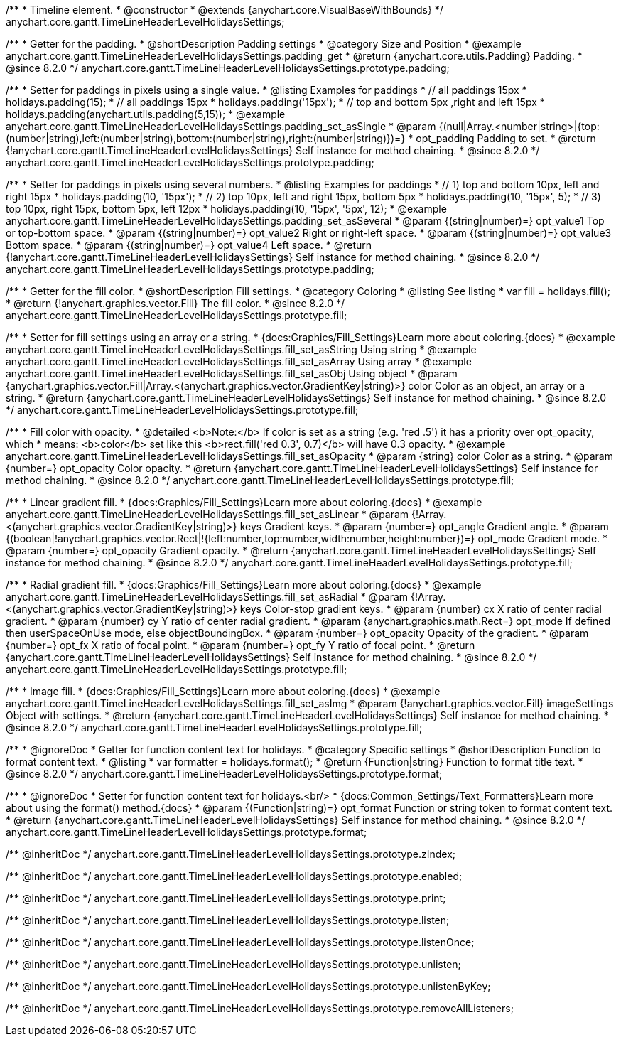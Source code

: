 /**
 * Timeline element.
 * @constructor
 * @extends {anychart.core.VisualBaseWithBounds}
 */
anychart.core.gantt.TimeLineHeaderLevelHolidaysSettings;

//----------------------------------------------------------------------------------------------------------------------
//
//  anychart.core.gantt.TimeLineHeaderLevelHolidaysSettings.prototype.padding
//
//----------------------------------------------------------------------------------------------------------------------

/**
 * Getter for the padding.
 * @shortDescription Padding settings
 * @category Size and Position
 * @example anychart.core.gantt.TimeLineHeaderLevelHolidaysSettings.padding_get
 * @return {anychart.core.utils.Padding} Padding.
 * @since 8.2.0
 */
anychart.core.gantt.TimeLineHeaderLevelHolidaysSettings.prototype.padding;

/**
 * Setter for paddings in pixels using a single value.
 * @listing Examples for paddings
 * // all paddings 15px
 * holidays.padding(15);
 * // all paddings 15px
 * holidays.padding('15px');
 * // top and bottom 5px ,right and left 15px
 * holidays.padding(anychart.utils.padding(5,15));
 * @example anychart.core.gantt.TimeLineHeaderLevelHolidaysSettings.padding_set_asSingle
 * @param {(null|Array.<number|string>|{top:(number|string),left:(number|string),bottom:(number|string),right:(number|string)})=}
 * opt_padding Padding to set.
 * @return {!anychart.core.gantt.TimeLineHeaderLevelHolidaysSettings} Self instance for method chaining.
 * @since 8.2.0
 */
anychart.core.gantt.TimeLineHeaderLevelHolidaysSettings.prototype.padding;

/**
 * Setter for paddings in pixels using several numbers.
 * @listing Examples for paddings
 * // 1) top and bottom 10px, left and right 15px
 * holidays.padding(10, '15px');
 * // 2) top 10px, left and right 15px, bottom 5px
 * holidays.padding(10, '15px', 5);
 * // 3) top 10px, right 15px, bottom 5px, left 12px
 * holidays.padding(10, '15px', '5px', 12);
 * @example anychart.core.gantt.TimeLineHeaderLevelHolidaysSettings.padding_set_asSeveral
 * @param {(string|number)=} opt_value1 Top or top-bottom space.
 * @param {(string|number)=} opt_value2 Right or right-left space.
 * @param {(string|number)=} opt_value3 Bottom space.
 * @param {(string|number)=} opt_value4 Left space.
 * @return {!anychart.core.gantt.TimeLineHeaderLevelHolidaysSettings} Self instance for method chaining.
 * @since 8.2.0
 */
anychart.core.gantt.TimeLineHeaderLevelHolidaysSettings.prototype.padding;

//----------------------------------------------------------------------------------------------------------------------
//
//  anychart.core.gantt.TimeLineHeaderLevelHolidaysSettings.prototype.fill
//
//----------------------------------------------------------------------------------------------------------------------

/**
 * Getter for the fill color.
 * @shortDescription Fill settings.
 * @category Coloring
 * @listing See listing
 * var fill = holidays.fill();
 * @return {!anychart.graphics.vector.Fill} The fill color.
 * @since 8.2.0
 */
anychart.core.gantt.TimeLineHeaderLevelHolidaysSettings.prototype.fill;

/**
 * Setter for fill settings using an array or a string.
 * {docs:Graphics/Fill_Settings}Learn more about coloring.{docs}
 * @example anychart.core.gantt.TimeLineHeaderLevelHolidaysSettings.fill_set_asString Using string
 * @example anychart.core.gantt.TimeLineHeaderLevelHolidaysSettings.fill_set_asArray Using array
 * @example anychart.core.gantt.TimeLineHeaderLevelHolidaysSettings.fill_set_asObj Using object
 * @param {anychart.graphics.vector.Fill|Array.<(anychart.graphics.vector.GradientKey|string)>} color Color as an object, an array or a string.
 * @return {anychart.core.gantt.TimeLineHeaderLevelHolidaysSettings} Self instance for method chaining.
 * @since 8.2.0
 */
anychart.core.gantt.TimeLineHeaderLevelHolidaysSettings.prototype.fill;

/**
 * Fill color with opacity.
 * @detailed <b>Note:</b> If color is set as a string (e.g. 'red .5') it has a priority over opt_opacity, which
 * means: <b>color</b> set like this <b>rect.fill('red 0.3', 0.7)</b> will have 0.3 opacity.
 * @example anychart.core.gantt.TimeLineHeaderLevelHolidaysSettings.fill_set_asOpacity
 * @param {string} color Color as a string.
 * @param {number=} opt_opacity Color opacity.
 * @return {anychart.core.gantt.TimeLineHeaderLevelHolidaysSettings} Self instance for method chaining.
 * @since 8.2.0
 */
anychart.core.gantt.TimeLineHeaderLevelHolidaysSettings.prototype.fill;

/**
 * Linear gradient fill.
 * {docs:Graphics/Fill_Settings}Learn more about coloring.{docs}
 * @example anychart.core.gantt.TimeLineHeaderLevelHolidaysSettings.fill_set_asLinear
 * @param {!Array.<(anychart.graphics.vector.GradientKey|string)>} keys Gradient keys.
 * @param {number=} opt_angle Gradient angle.
 * @param {(boolean|!anychart.graphics.vector.Rect|!{left:number,top:number,width:number,height:number})=} opt_mode Gradient mode.
 * @param {number=} opt_opacity Gradient opacity.
 * @return {anychart.core.gantt.TimeLineHeaderLevelHolidaysSettings} Self instance for method chaining.
 * @since 8.2.0
 */
anychart.core.gantt.TimeLineHeaderLevelHolidaysSettings.prototype.fill;

/**
 * Radial gradient fill.
 * {docs:Graphics/Fill_Settings}Learn more about coloring.{docs}
 * @example anychart.core.gantt.TimeLineHeaderLevelHolidaysSettings.fill_set_asRadial
 * @param {!Array.<(anychart.graphics.vector.GradientKey|string)>} keys Color-stop gradient keys.
 * @param {number} cx X ratio of center radial gradient.
 * @param {number} cy Y ratio of center radial gradient.
 * @param {anychart.graphics.math.Rect=} opt_mode If defined then userSpaceOnUse mode, else objectBoundingBox.
 * @param {number=} opt_opacity Opacity of the gradient.
 * @param {number=} opt_fx X ratio of focal point.
 * @param {number=} opt_fy Y ratio of focal point.
 * @return {anychart.core.gantt.TimeLineHeaderLevelHolidaysSettings} Self instance for method chaining.
 * @since 8.2.0
 */
anychart.core.gantt.TimeLineHeaderLevelHolidaysSettings.prototype.fill;

/**
 * Image fill.
 * {docs:Graphics/Fill_Settings}Learn more about coloring.{docs}
 * @example anychart.core.gantt.TimeLineHeaderLevelHolidaysSettings.fill_set_asImg
 * @param {!anychart.graphics.vector.Fill} imageSettings Object with settings.
 * @return {anychart.core.gantt.TimeLineHeaderLevelHolidaysSettings} Self instance for method chaining.
 * @since 8.2.0
 */
anychart.core.gantt.TimeLineHeaderLevelHolidaysSettings.prototype.fill;

//----------------------------------------------------------------------------------------------------------------------
//
//  anychart.core.gantt.TimeLineHeaderLevelHolidaysSettings.prototype.format
//
//----------------------------------------------------------------------------------------------------------------------

/**
 * @ignoreDoc
 * Getter for function content text for holidays.
 * @category Specific settings
 * @shortDescription Function to format content text.
 * @listing
 * var formatter = holidays.format();
 * @return {Function|string} Function to format title text.
 * @since 8.2.0
 */
anychart.core.gantt.TimeLineHeaderLevelHolidaysSettings.prototype.format;

/**
 * @ignoreDoc
 * Setter for function content text for holidays.<br/>
 * {docs:Common_Settings/Text_Formatters}Learn more about using the format() method.{docs}
 * @param {(Function|string)=} opt_format Function or string token to format content text.
 * @return {anychart.core.gantt.TimeLineHeaderLevelHolidaysSettings} Self instance for method chaining.
 * @since 8.2.0
 */
anychart.core.gantt.TimeLineHeaderLevelHolidaysSettings.prototype.format;

/** @inheritDoc */
anychart.core.gantt.TimeLineHeaderLevelHolidaysSettings.prototype.zIndex;

/** @inheritDoc */
anychart.core.gantt.TimeLineHeaderLevelHolidaysSettings.prototype.enabled;

/** @inheritDoc */
anychart.core.gantt.TimeLineHeaderLevelHolidaysSettings.prototype.print;

/** @inheritDoc */
anychart.core.gantt.TimeLineHeaderLevelHolidaysSettings.prototype.listen;

/** @inheritDoc */
anychart.core.gantt.TimeLineHeaderLevelHolidaysSettings.prototype.listenOnce;

/** @inheritDoc */
anychart.core.gantt.TimeLineHeaderLevelHolidaysSettings.prototype.unlisten;

/** @inheritDoc */
anychart.core.gantt.TimeLineHeaderLevelHolidaysSettings.prototype.unlistenByKey;

/** @inheritDoc */
anychart.core.gantt.TimeLineHeaderLevelHolidaysSettings.prototype.removeAllListeners;

